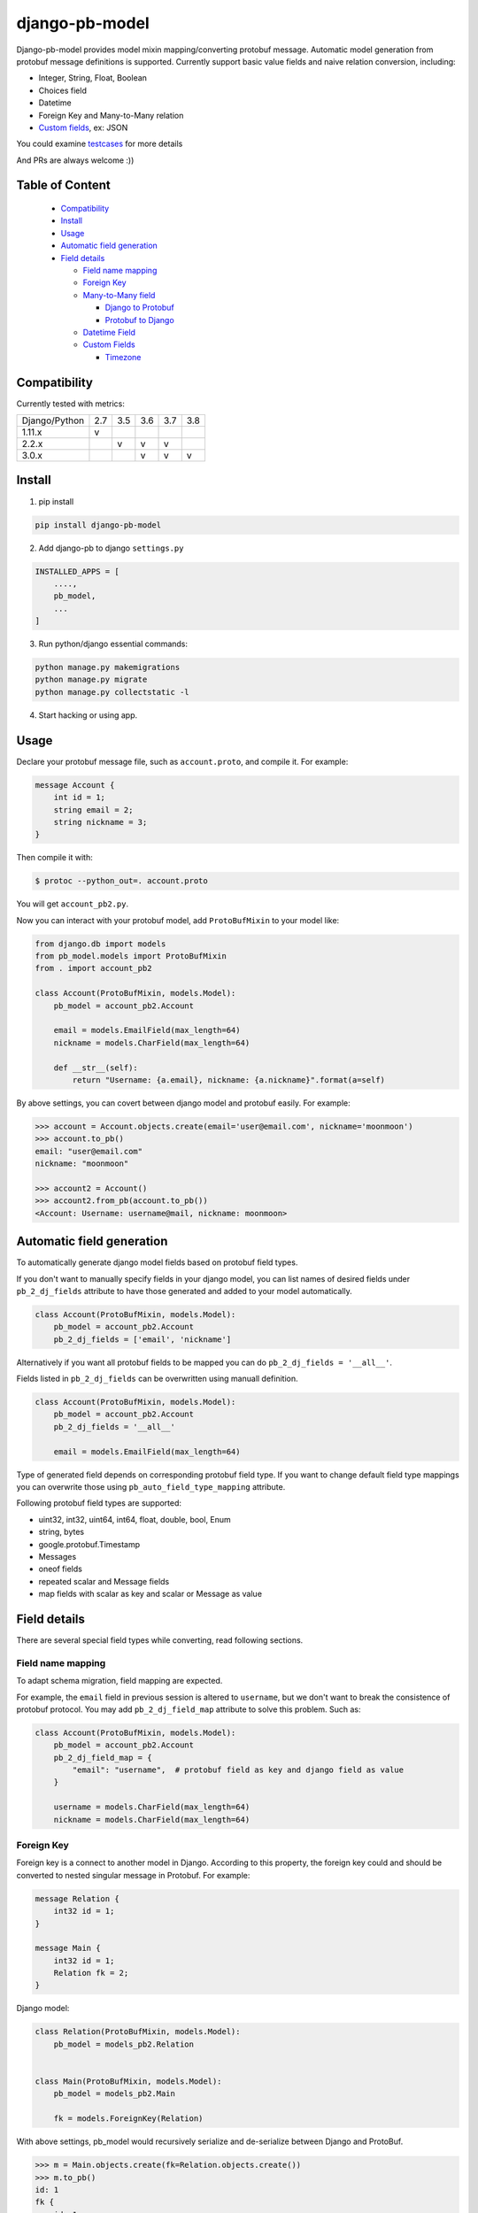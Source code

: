django-pb-model
=========================

.. image:: https://travis-ci.org/myyang/django-pb-model.svg?branch=master
       :target: https://travis-ci.org/myyang/django-pb-model

.. image:: https://img.shields.io/pypi/v/django-pb-model.svg
       :target: https://pypi.python.org/pypi/django-pb-model
.. image:: https://coveralls.io/repos/myyang/django-pb-model/badge.svg?service=github :target: https://coveralls.io/github/myyang/django-pb-model


Django-pb-model provides model mixin mapping/converting protobuf message.
Automatic model generation from protobuf message definitions is supported.
Currently support basic value fields and naive relation conversion, including:

* Integer, String, Float, Boolean
* Choices field
* Datetime
* Foreign Key and Many-to-Many relation
* `Custom fields`_, ex: JSON

You could examine testcases_ for more details

.. _testcases: https://github.com/myyang/django-pb-model/tree/master/pb_model/tests
.. _Custom fields: https://github.com/myyang/django-pb-model#custom-fields

And PRs are always welcome :))

Table of Content
------------------------

  * Compatibility_
  * Install_
  * Usage_
  * `Automatic field generation`_
  * `Field details`_

    * `Field name mapping`_
    * `Foreign Key`_
    * `Many-to-Many field`_

      * `Django to Protobuf`_
      * `Protobuf to Django`_

    * `Datetime Field`_
    * `Custom Fields`_

      * Timezone_

Compatibility
-------------

Currently tested with metrics:

+---------------+-----+-----+-----+-----+-----+
| Django/Python | 2.7 | 3.5 | 3.6 | 3.7 | 3.8 |
+---------------+-----+-----+-----+-----+-----+
| 1.11.x        |  v  |     |     |     |     |
+---------------+-----+-----+-----+-----+-----+
| 2.2.x         |     |  v  |  v  |  v  |     |
+---------------+-----+-----+-----+-----+-----+
| 3.0.x         |     |     |  v  |  v  |  v  |
+---------------+-----+-----+-----+-----+-----+


Install
-------

1. pip install
    
.. code:: shell

    pip install django-pb-model

2. Add django-pb to django ``settings.py``

.. code:: python

    INSTALLED_APPS = [
        ....,
        pb_model,
        ...
    ]

3. Run python/django essential commands:

.. code:: shell

    python manage.py makemigrations
    python manage.py migrate
    python manage.py collectstatic -l

4. Start hacking or using app.

Usage
-----

Declare your protobuf message file, such as ``account.proto``, and compile it. For example:

.. code:: protobuf

   message Account {
       int id = 1;
       string email = 2;
       string nickname = 3;
   }

Then compile it with:

.. code:: shell

   $ protoc --python_out=. account.proto

You will get ``account_pb2.py``.

Now you can interact with your protobuf model, add ``ProtoBufMixin`` to your model like:

.. code:: python

    from django.db import models
    from pb_model.models import ProtoBufMixin
    from . import account_pb2

    class Account(ProtoBufMixin, models.Model):
        pb_model = account_pb2.Account

        email = models.EmailField(max_length=64)
        nickname = models.CharField(max_length=64)

        def __str__(self):
            return "Username: {a.email}, nickname: {a.nickname}".format(a=self)


By above settings, you can covert between django model and protobuf easily. For example:

.. code:: python

   >>> account = Account.objects.create(email='user@email.com', nickname='moonmoon')
   >>> account.to_pb()
   email: "user@email.com"
   nickname: "moonmoon"

   >>> account2 = Account()
   >>> account2.from_pb(account.to_pb())
   <Account: Username: username@mail, nickname: moonmoon>


Automatic field generation
--------------------------

To automatically generate django model fields based on protobuf field types.

If you don't want to manually specify fields in your django model, you can list names of desired fields under ``pb_2_dj_fields`` attribute to have those generated and added to your model automatically.

.. code:: python

    class Account(ProtoBufMixin, models.Model):
        pb_model = account_pb2.Account
        pb_2_dj_fields = ['email', 'nickname']


Alternatively if you want all protobuf fields to be mapped you can do ``pb_2_dj_fields = '__all__'``.

Fields listed in ``pb_2_dj_fields`` can be overwritten using manuall definition.

.. code:: python

    class Account(ProtoBufMixin, models.Model):
        pb_model = account_pb2.Account
        pb_2_dj_fields = '__all__'
        
        email = models.EmailField(max_length=64)


Type of generated field depends on corresponding protobuf field type. If you want to change default field type mappings you can overwrite those using ``pb_auto_field_type_mapping`` attribute.

Following protobuf field types are supported:

* uint32, int32, uint64, int64, float, double, bool, Enum
* string, bytes
* google.protobuf.Timestamp
* Messages
* oneof fields
* repeated scalar and Message fields
* map fields with scalar as key and scalar or Message as value

Field details
-------------

There are several special field types while converting, read following sections.

Field name mapping
~~~~~~~~~~~~~~~~~~~~~

To adapt schema migration, field mapping are expected.

For example, the ``email`` field in previous session is altered to ``username``, but we don't want to break the consistence of protobuf protocol. You may add ``pb_2_dj_field_map`` attribute to solve this problem. Such as:

.. code:: python

    class Account(ProtoBufMixin, models.Model):
        pb_model = account_pb2.Account
        pb_2_dj_field_map = {
            "email": "username",  # protobuf field as key and django field as value
        }

        username = models.CharField(max_length=64)
        nickname = models.CharField(max_length=64)

Foreign Key
~~~~~~~~~~~

Foreign key is a connect to another model in Django. According to this property, the foreign key could and should be converted to nested singular message in Protobuf. For example:

.. code:: Protobuf

   message Relation {
       int32 id = 1;
   }

   message Main {
       int32 id = 1;
       Relation fk = 2;
   }

Django model:

.. code:: python

   class Relation(ProtoBufMixin, models.Model):
       pb_model = models_pb2.Relation


   class Main(ProtoBufMixin, models.Model):
       pb_model = models_pb2.Main

       fk = models.ForeignKey(Relation)


With above settings, pb_model would recursively serialize and de-serialize between Django and ProtoBuf.

.. code:: python

   >>> m = Main.objects.create(fk=Relation.objects.create())
   >>> m.to_pb()
   id: 1
   fk {
       id: 1
   }

   >>> m2 = Main()
   >>> m2.from_pb(m.to_pb())
   >>> m2.fk.id
   1



Many-to-Many field
~~~~~~~~~~~~~~~~~~

M2M field is a QuerySet Relation in Django. 
By default, we assume target message field is "repeated" nested message, ex:

.. code:: protobuf

    message M2M {
        int32 id = 1;
    }

    message Main {
        int32 id = 1;

        repeated M2M m2m = 2;
    }

Django model would be:

.. code:: python 

   class M2M(models.Model):
       pass

   class Main(models.Model):

       m2m = models.ManyToManyField(M2M)


Django to Protobuf
""""""""""""""""""

If this is not the format you expected, overwrite ``_m2m_to_protobuf()`` of Django model by yourself.


Protobuf to Django
""""""""""""""""""

Same as previous section, we assume m2m field is repeated value in protobuf.
By default, **NO** operation is performed, which means
you may query current relation if your converted django model instance has a valid primary key.

If you want to modify your database while converting on-the-fly, overwrite
logics such as:

.. code:: python

    from django.db import transaction

    ...

    class PBCompatibleModel(ProtoBufMixin, models.Model):

        def _repeated_to_m2m(self, dj_field, _pb_repeated_set):
            with transaction.atomic():
                for item in _pb_repeated_set:
                    dj_field.get_or_create(pk=item.pk, defaults={....})

        ...

Also, you should write your converting policy if m2m is not nested repeated message in ``_repeated_to_m2m`` method

Datetime Field
~~~~~~~~~~~~~~

Datetime is a special singular value.

We currently convert between ``datetime.datetime`` (Python) and ``google.protobuf.timestamp_pb2.Timestamp`` (ProboBuf),
for example:

ProtoBuf message:

.. code:: protobuf

    package models;

    import "google/protobuf/timestamp.proto";

    message WithDatetime {
        int32 id = 1;
        google.protobuf.Timestamp datetime_field = 2;
    }

Django Model:

.. code:: python

   class WithDatetime(ProtoBufMixin, models.Model):
       pb_model = models_pb2.WithDatetime

       datetime_field = models.DatetimeField(default=timezone.now())


.. code:: python

   >>> WithDatetime.objects.create().to_pb()
   datetime_field {
   seconds: 1495119614
   nanos: 282705000
   }


Custom Fields
~~~~~~~~~~~~~

You can write your own field serializers, to convert between ``django.contrib.postgres.fields.JSONField`` (Python)
and `string` (Protobuf) for example:

ProtoBuf message:

.. code:: protobuf

    package models;

    message WithJSONBlob {
        int32 id = 1;
        string json_blob = 2;
    }

Django Model:

.. code:: python

    def json_serializer(pb_obj, pb_field, dj_value):
        setattr(pb_obj, pb_field.name, json.dumps(value))

    def json_deserializer(instance, dj_field_name, pb_field, pb_value):
        setattr(instance, dj_field_name, json.loads(pb_value))

    class WithJSONField(ProtoBufMixin, models.Model):
        pb_model = models_pb2.WithJSONBlob

        pb_2_dj_field_serializers = {
            'JSONField': (json_serializer, json_deserializer),
        }

        json_field = models.JSONField()


Timezone
""""""""

Note that if you use ``USE_TZ`` in Django settings, all datetime would be converted to UTC timezone while storing in protobuf message.
And coverted to default timezone in django according to settings.

